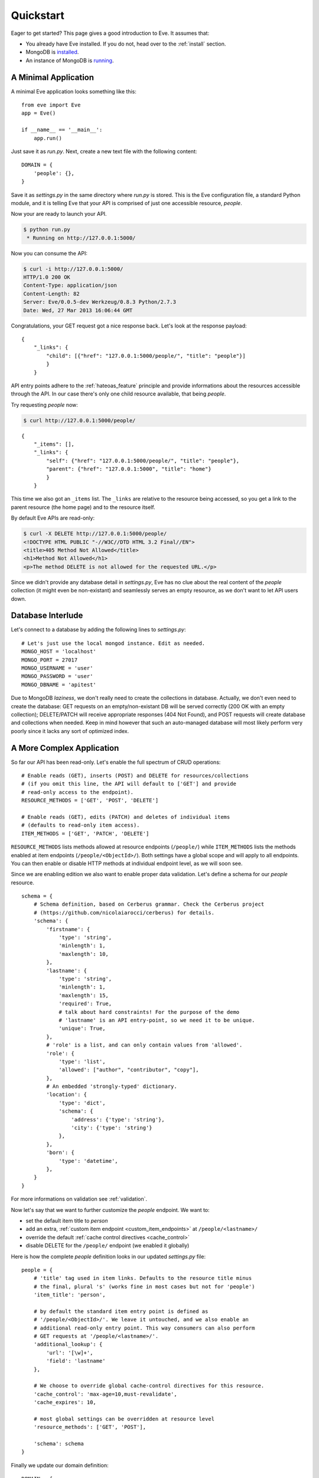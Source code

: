 .. _quickstart:

Quickstart
==========

Eager to get started?  This page gives a good introduction to Eve.  It
assumes that:

- You already have Eve installed. If you do not, head over to the
  :ref:`install` section.
- MongoDB is `installed <MongoDB install>`_. 
- An instance of MongoDB is `running <mongod>`_.

A Minimal Application
---------------------

A minimal Eve application looks something like this::

    from eve import Eve
    app = Eve()

    if __name__ == '__main__':
        app.run()

Just save it as `run.py`. Next, create a new text file with the following
content:

::

    DOMAIN = {
        'people': {},
    }

Save it as `settings.py` in the same directory where `run.py` is stored. This
is the Eve configuration file, a standard Python module, and it is telling Eve
that your API is comprised of just one accessible resource, `people`.

Now your are ready to launch your API. 

.. code-block:: console

    $ python run.py
     * Running on http://127.0.0.1:5000/

Now you can consume the API:

.. code-block:: console

    $ curl -i http://127.0.0.1:5000/
    HTTP/1.0 200 OK
    Content-Type: application/json
    Content-Length: 82
    Server: Eve/0.0.5-dev Werkzeug/0.8.3 Python/2.7.3
    Date: Wed, 27 Mar 2013 16:06:44 GMT

Congratulations, your GET request got a nice response back. Let's look at the
response payload:

::

    {
        "_links": {
            "child": [{"href": "127.0.0.1:5000/people/", "title": "people"}]
            }
        }

API entry points adhere to the :ref:`hateoas_feature` principle and provide
informations about the resources accessible through the API. In our case
there's only one child resource available, that being `people`.

Try requesting `people` now:

.. code-block:: console

    $ curl http://127.0.0.1:5000/people/

::

    {
        "_items": [], 
        "_links": {
            "self": {"href": "127.0.0.1:5000/people/", "title": "people"}, 
            "parent": {"href": "127.0.0.1:5000", "title": "home"}
            }
        }

This time we also got an ``_items`` list. The ``_links`` are relative to the
resource being accessed, so you get a link to the parent resource (the home
page) and to the resource itself. 

By default Eve APIs are read-only: 

.. code-block:: console

    $ curl -X DELETE http://127.0.0.1:5000/people/
    <!DOCTYPE HTML PUBLIC "-//W3C//DTD HTML 3.2 Final//EN">
    <title>405 Method Not Allowed</title>
    <h1>Method Not Allowed</h1>
    <p>The method DELETE is not allowed for the requested URL.</p>

Since we didn't provide any database detail in `settings.py`, Eve has no clue
about the real content of the `people` collection (it might even be
non-existant) and seamlessly serves an empty resource, as we don't want to let
API users down.

Database Interlude
------------------
Let's connect to a database by adding the following lines to `settings.py`:

::

    # Let's just use the local mongod instance. Edit as needed.
    MONGO_HOST = 'localhost'
    MONGO_PORT = 27017
    MONGO_USERNAME = 'user'
    MONGO_PASSWORD = 'user'
    MONGO_DBNAME = 'apitest'

Due to MongoDB *laziness*, we don't really need to create the collections in
database. Actually, we don't even need to create the database: GET requests on
an empty/non-existant DB will be served correctly (200 OK with an empty
collection); DELETE/PATCH will receive appropriate responses (404 Not
Found), and POST requests will create database and collections when needed.
Keep in mind however that such an auto-managed database will most likely
perform very poorly since it lacks any sort of optimized index.

A More Complex Application
--------------------------
So far our API has been read-only. Let's enable the full spectrum of CRUD
operations:

::

    # Enable reads (GET), inserts (POST) and DELETE for resources/collections
    # (if you omit this line, the API will default to ['GET'] and provide
    # read-only access to the endpoint).
    RESOURCE_METHODS = ['GET', 'POST', 'DELETE']

    # Enable reads (GET), edits (PATCH) and deletes of individual items
    # (defaults to read-only item access).
    ITEM_METHODS = ['GET', 'PATCH', 'DELETE']

``RESOURCE_METHODS`` lists methods allowed at resource endpoints (``/people/``)
while ``ITEM_METHODS`` lists the methods enabled at item endpoints
(``/people/<ObjectId>/``). Both settings have a global scope and will apply to
all endpoints.  You can then enable or disable HTTP methods at individual
endpoint level, as we will soon see.

Since we are enabling edition we also want to enable proper data validation.
Let's define a schema for our `people` resource.

::

    schema = {
        # Schema definition, based on Cerberus grammar. Check the Cerberus project
        # (https://github.com/nicolaiarocci/cerberus) for details.
        'schema': {
            'firstname': {
                'type': 'string',
                'minlength': 1,
                'maxlength': 10,
            },
            'lastname': {
                'type': 'string',
                'minlength': 1,
                'maxlength': 15,
                'required': True,
                # talk about hard constraints! For the purpose of the demo
                # 'lastname' is an API entry-point, so we need it to be unique.
                'unique': True,
            },
            # 'role' is a list, and can only contain values from 'allowed'.
            'role': {
                'type': 'list',
                'allowed': ["author", "contributor", "copy"],
            },
            # An embedded 'strongly-typed' dictionary.
            'location': {
                'type': 'dict',
                'schema': {
                    'address': {'type': 'string'},
                    'city': {'type': 'string'}
                },
            },
            'born': {
                'type': 'datetime',
            },
        }
    }

For more informations on validation see :ref:`validation`. 

Now let's say that we want to further customize the `people` endpoint. We want
to: 

- set the default item title to *person*
- add an extra, :ref:`custom item endpoint <custom_item_endpoints>` at ``/people/<lastname>/``
- override the default :ref:`cache control directives <cache_control>`
- disable DELETE for the ``/people/`` endpoint (we enabled it globally)

Here is how the complete `people` definition looks in our updated `settings.py`
file:

::

    people = {
        # 'title' tag used in item links. Defaults to the resource title minus
        # the final, plural 's' (works fine in most cases but not for 'people')
        'item_title': 'person',

        # by default the standard item entry point is defined as
        # '/people/<ObjectId>/'. We leave it untouched, and we also enable an
        # additional read-only entry point. This way consumers can also perform 
        # GET requests at '/people/<lastname>/'.
        'additional_lookup': {
            'url': '[\w]+',
            'field': 'lastname'
        },

        # We choose to override global cache-control directives for this resource.
        'cache_control': 'max-age=10,must-revalidate',
        'cache_expires': 10,

        # most global settings can be overridden at resource level
        'resource_methods': ['GET', 'POST'],

        'schema': schema
    }

Finally we update our domain definition:

::

    DOMAIN = {
        'people': people,
    }

Save `settings.py` and launch `run.py`. We can now insert documents at the
`people` endpoint:

.. code-block:: console

    $ curl -d 'item1={"firstname": "barack", "lastname": "obama"}' -d 'item2={"firstname": "mitt", "lastname": "romney"}' http://eve-demo.herokuapp.com/people/
    HTTP/1.0 200 OK

We can also update and delete items (but not the whole resource) and perform
GET requests against the new `lastname` endpoint:

.. code-block:: console

    $ curl -i http://eve-demo.herokuapp.com/people/Doe/
    HTTP/1.0 200 OK
    Etag: 28995829ee85d69c4c18d597a0f68ae606a266cc
    Last-Modified: Wed, 21 Nov 2012 16:04:56 UTC 
    Cache-Control: 'max-age=10,must-revalidate'
    Expires: 10
    ... 

.. code-block:: javascript

    {
        "firstname": "John",
        "lastname": "Doe",
        "born": "Thu, 27 Aug 1970 14:37:13 UTC",
        "role": ["author"],
        "location": {"city": "Auburn", "address": "422 South Gay Street"},
        "_id": "50acfba938345b0978fccad7"
        "updated": "Wed, 21 Nov 2012 16:04:56 UTC",
        "created": "Wed, 21 Nov 2012 16:04:56 UTC",
        "_links": {
            "self": {"href": "127.0.0.1/people/50acfba938345b0978fccad7/", "title": "person"},
            "parent": {"href": "127.0.0.1/", "title": "home"},
            "collection": {"href": "http://127.0.0.1/people/", "title": "people"}
        }
    }

Cache directives and item title match our new settings. See :doc:`features` for
more usage examples and a complete feature list.

.. note::
    All examples and code snippets are from the :ref:`demo`, which is a fully
    functional API that you can use to experiment on your own, either on the
    live instance or locally (you can use the sample client app to populate
    and/or reset the database).

.. _`MongoDB install`: http://docs.mongodb.org/manual/installation/
.. _mongod: http://docs.mongodb.org/manual/tutorial/manage-mongodb-processes/

